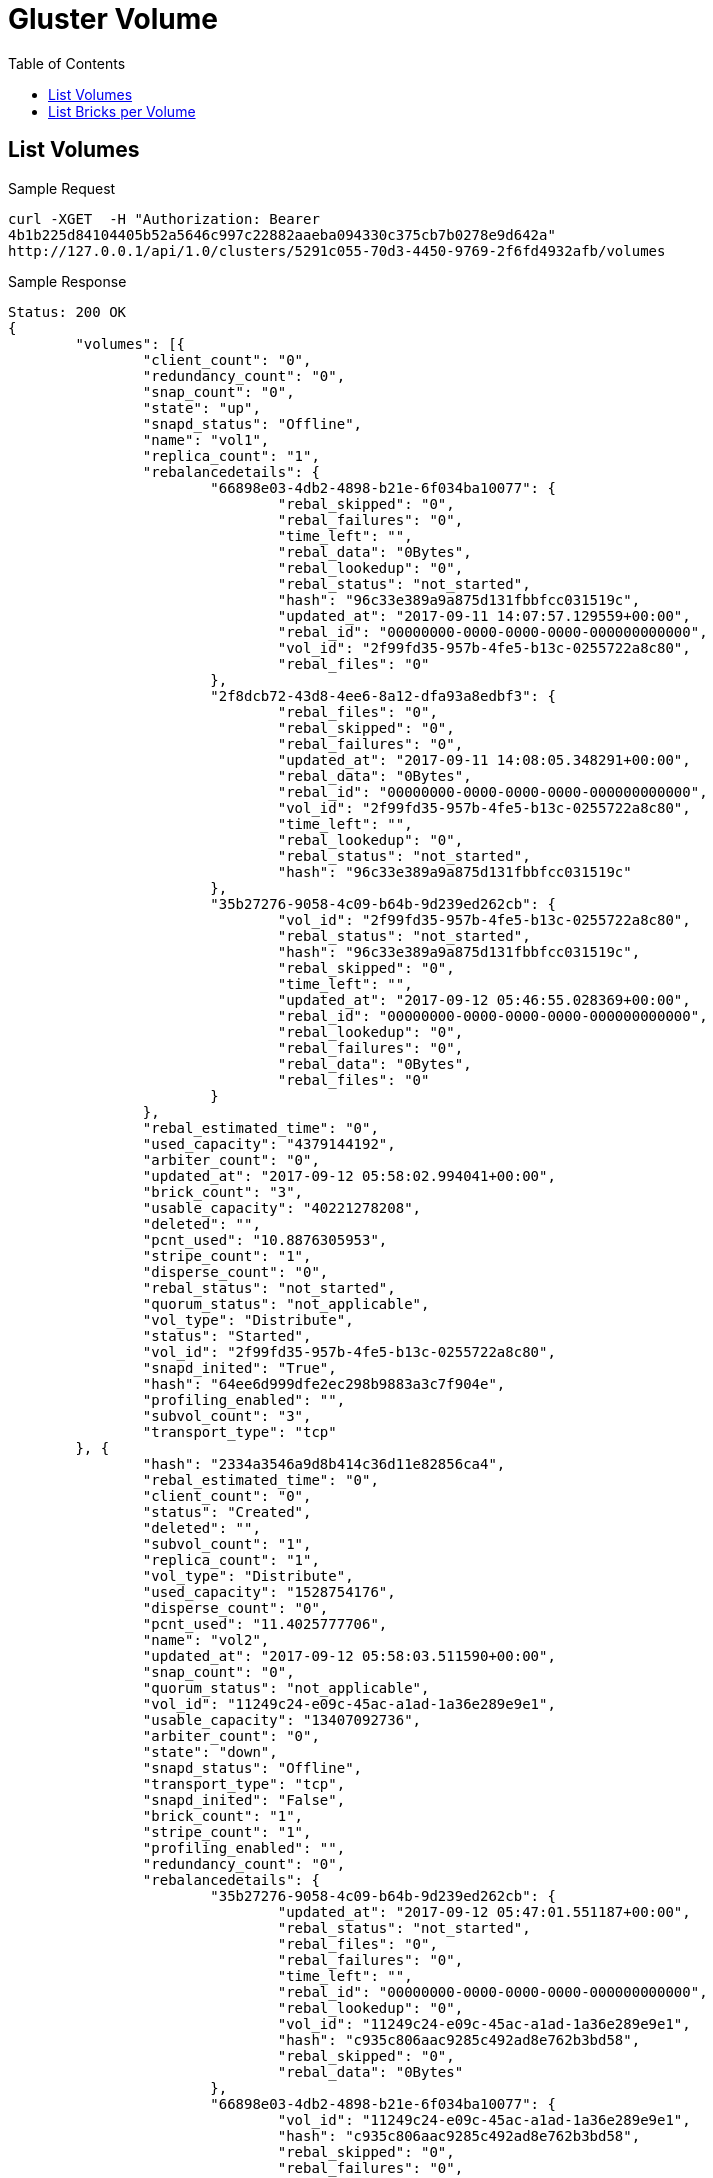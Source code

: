 // vim: tw=79
= Gluster Volume
:toc:

== List Volumes

Sample Request

----------
curl -XGET  -H "Authorization: Bearer
4b1b225d84104405b52a5646c997c22882aaeba094330c375cb7b0278e9d642a"
http://127.0.0.1/api/1.0/clusters/5291c055-70d3-4450-9769-2f6fd4932afb/volumes
----------

Sample Response

----------
Status: 200 OK
{
	"volumes": [{
		"client_count": "0",
		"redundancy_count": "0",
		"snap_count": "0",
		"state": "up",
		"snapd_status": "Offline",
		"name": "vol1",
		"replica_count": "1",
		"rebalancedetails": {
			"66898e03-4db2-4898-b21e-6f034ba10077": {
				"rebal_skipped": "0",
				"rebal_failures": "0",
				"time_left": "",
				"rebal_data": "0Bytes",
				"rebal_lookedup": "0",
				"rebal_status": "not_started",
				"hash": "96c33e389a9a875d131fbbfcc031519c",
				"updated_at": "2017-09-11 14:07:57.129559+00:00",
				"rebal_id": "00000000-0000-0000-0000-000000000000",
				"vol_id": "2f99fd35-957b-4fe5-b13c-0255722a8c80",
				"rebal_files": "0"
			},
			"2f8dcb72-43d8-4ee6-8a12-dfa93a8edbf3": {
				"rebal_files": "0",
				"rebal_skipped": "0",
				"rebal_failures": "0",
				"updated_at": "2017-09-11 14:08:05.348291+00:00",
				"rebal_data": "0Bytes",
				"rebal_id": "00000000-0000-0000-0000-000000000000",
				"vol_id": "2f99fd35-957b-4fe5-b13c-0255722a8c80",
				"time_left": "",
				"rebal_lookedup": "0",
				"rebal_status": "not_started",
				"hash": "96c33e389a9a875d131fbbfcc031519c"
			},
			"35b27276-9058-4c09-b64b-9d239ed262cb": {
				"vol_id": "2f99fd35-957b-4fe5-b13c-0255722a8c80",
				"rebal_status": "not_started",
				"hash": "96c33e389a9a875d131fbbfcc031519c",
				"rebal_skipped": "0",
				"time_left": "",
				"updated_at": "2017-09-12 05:46:55.028369+00:00",
				"rebal_id": "00000000-0000-0000-0000-000000000000",
				"rebal_lookedup": "0",
				"rebal_failures": "0",
				"rebal_data": "0Bytes",
				"rebal_files": "0"
			}
		},
		"rebal_estimated_time": "0",
		"used_capacity": "4379144192",
		"arbiter_count": "0",
		"updated_at": "2017-09-12 05:58:02.994041+00:00",
		"brick_count": "3",
		"usable_capacity": "40221278208",
		"deleted": "",
		"pcnt_used": "10.8876305953",
		"stripe_count": "1",
		"disperse_count": "0",
		"rebal_status": "not_started",
		"quorum_status": "not_applicable",
		"vol_type": "Distribute",
		"status": "Started",
		"vol_id": "2f99fd35-957b-4fe5-b13c-0255722a8c80",
		"snapd_inited": "True",
		"hash": "64ee6d999dfe2ec298b9883a3c7f904e",
		"profiling_enabled": "",
		"subvol_count": "3",
		"transport_type": "tcp"
	}, {
		"hash": "2334a3546a9d8b414c36d11e82856ca4",
		"rebal_estimated_time": "0",
		"client_count": "0",
		"status": "Created",
		"deleted": "",
		"subvol_count": "1",
		"replica_count": "1",
		"vol_type": "Distribute",
		"used_capacity": "1528754176",
		"disperse_count": "0",
		"pcnt_used": "11.4025777706",
		"name": "vol2",
		"updated_at": "2017-09-12 05:58:03.511590+00:00",
		"snap_count": "0",
		"quorum_status": "not_applicable",
		"vol_id": "11249c24-e09c-45ac-a1ad-1a36e289e9e1",
		"usable_capacity": "13407092736",
		"arbiter_count": "0",
		"state": "down",
		"snapd_status": "Offline",
		"transport_type": "tcp",
		"snapd_inited": "False",
		"brick_count": "1",
		"stripe_count": "1",
		"profiling_enabled": "",
		"redundancy_count": "0",
		"rebalancedetails": {
			"35b27276-9058-4c09-b64b-9d239ed262cb": {
				"updated_at": "2017-09-12 05:47:01.551187+00:00",
				"rebal_status": "not_started",
				"rebal_files": "0",
				"rebal_failures": "0",
				"time_left": "",
				"rebal_id": "00000000-0000-0000-0000-000000000000",
				"rebal_lookedup": "0",
				"vol_id": "11249c24-e09c-45ac-a1ad-1a36e289e9e1",
				"hash": "c935c806aac9285c492ad8e762b3bd58",
				"rebal_skipped": "0",
				"rebal_data": "0Bytes"
			},
			"66898e03-4db2-4898-b21e-6f034ba10077": {
				"vol_id": "11249c24-e09c-45ac-a1ad-1a36e289e9e1",
				"hash": "c935c806aac9285c492ad8e762b3bd58",
				"rebal_skipped": "0",
				"rebal_failures": "0",
				"rebal_id": "00000000-0000-0000-0000-000000000000",
				"rebal_lookedup": "0",
				"rebal_files": "0",
				"time_left": "",
				"updated_at": "2017-09-11 14:08:01.618013+00:00",
				"rebal_data": "0Bytes",
				"rebal_status": "not_started"
			},
			"2f8dcb72-43d8-4ee6-8a12-dfa93a8edbf3": {
				"rebal_skipped": "0",
				"rebal_failures": "0",
				"rebal_lookedup": "0",
				"rebal_status": "not_started",
				"hash": "c935c806aac9285c492ad8e762b3bd58",
				"time_left": "",
				"updated_at": "2017-09-11 14:08:09.995976+00:00",
				"rebal_data": "0Bytes",
				"rebal_id": "00000000-0000-0000-0000-000000000000",
				"vol_id": "11249c24-e09c-45ac-a1ad-1a36e289e9e1",
				"rebal_files": "0"
			}
		},
		"rebal_status": "not_started"
	}, {
		"replica_count": "1",
		"snap_count": "0",
		"arbiter_count": "0",
		"snapd_status": "Offline",
		"snapd_inited": "False",
		"profiling_enabled": "",
		"vol_type": "Distribute",
		"quorum_status": "not_applicable",
		"state": "down",
		"used_capacity": "2714722304",
		"disperse_count": "0",
		"hash": "2445c7cb461194f15c77dfd0f6b59541",
		"rebalancedetails": {
			"35b27276-9058-4c09-b64b-9d239ed262cb": {
				"vol_id": "3ea3d010-c6ca-41f5-ab5e-9c244e244a4e",
				"rebal_status": "not_started",
				"hash": "782ac265a0f813976795262e6560d483",
				"rebal_files": "0",
				"rebal_failures": "0",
				"time_left": "",
				"rebal_data": "0Bytes",
				"rebal_id": "00000000-0000-0000-0000-000000000000",
				"rebal_lookedup": "0",
				"rebal_skipped": "0",
				"updated_at": "2017-09-12 05:47:14.171856+00:00"
			},
			"66898e03-4db2-4898-b21e-6f034ba10077": {
				"rebal_files": "0",
				"rebal_data": "0Bytes",
				"rebal_lookedup": "0",
				"rebal_status": "not_started",
				"updated_at": "2017-09-11 14:08:26.234576+00:00",
				"rebal_id": "00000000-0000-0000-0000-000000000000",
				"vol_id": "3ea3d010-c6ca-41f5-ab5e-9c244e244a4e",
				"hash": "782ac265a0f813976795262e6560d483",
				"rebal_skipped": "0",
				"rebal_failures": "0",
				"time_left": ""
			},
			"2f8dcb72-43d8-4ee6-8a12-dfa93a8edbf3": {
				"rebal_failures": "0",
				"vol_id": "3ea3d010-c6ca-41f5-ab5e-9c244e244a4e",
				"rebal_status": "not_started",
				"hash": "782ac265a0f813976795262e6560d483",
				"rebal_skipped": "0",
				"time_left": "",
				"updated_at": "2017-09-11 14:08:37.197984+00:00",
				"rebal_data": "0Bytes",
				"rebal_id": "00000000-0000-0000-0000-000000000000",
				"rebal_lookedup": "0",
				"rebal_files": "0"
			}
		},
		"rebal_estimated_time": "0",
		"stripe_count": "1",
		"subvol_count": "2",
		"pcnt_used": "10.1242020081",
		"name": "vol3",
		"transport_type": "tcp",
		"client_count": "0",
		"updated_at": "2017-09-12 05:58:02.307921+00:00",
		"usable_capacity": "26814185472",
		"redundancy_count": "0",
		"brick_count": "2",
		"deleted": "",
		"rebal_status": "not_started",
		"vol_id": "3ea3d010-c6ca-41f5-ab5e-9c244e244a4e",
		"status": "Created"
	}]
}
----------

== List Bricks per Volume

Sample Request

----------
curl -XGET  -H "Authorization: Bearer
4b1b225d84104405b52a5646c997c22882aaeba094330c375cb7b0278e9d642a"
http://127.0.0.1/api/1.0/clusters/5291c055-70d3-4450-9769-2f6fd4932afb/volumes/2f99fd35-957b-4fe5-b13c-0255722a8c80/bricks
----------

Sample Response

----------
Status: 200 OK
{
	"bricks": [{
		"stripe_size": "",
		"hostname": "dhcp-2.lab.tendrl",
		"fqdn": "dhcp-2.lab.tendrl",
		"vg": "cl_dhcp-2",
		"node_id": "2f8dcb72-43d8-4ee6-8a12-dfa93a8edbf3",
		"utilization": {
			"metadata_used": null,
			"used_percent": 11.082067300172056,
			"thinpool_used_percent": null,
			"used": 1485783040,
			"free_inode": 6513157,
			"used_inode": 38395,
			"used_percent_inode": 0.5860443449124659,
			"free": 11921309696,
			"total_inode": 6551552,
			"mount_point": "/",
			"metadata_used_percent": null,
			"metadata_free": null,
			"thinpool_used": null,
			"total": 13407092736,
			"thinpool_size": null,
			"thinpool_free": null,
			"metadata_size": null
		},
		"lv": "cl_dhcp42-78-root",
		"brick_path": "dhcp-2.lab.tendrl:/root/gluster_bricks/vol1_b3",
		"hash": "59b5b8eceab854c5a2631f6f93f4b60c",
		"sequence_number": "3",
		"updated_at": "2017-09-12 05:16:01.260552+00:00",
		"is_arbiter": "",
		"status": "Started",
		"used": "True",
		"name": "dhcp-2.lab.tendrl:_root_gluster_bricks_vol1_b3",
		"devices": [],
		"pv": [],
		"disk_count": "",
		"mount_path": "/",
		"filesystem_type": "",
		"client_count": "",
		"size": "13417578496",
		"mount_opts": "",
		"vol_name": "vol1",
		"vol_id": "2f99fd35-957b-4fe5-b13c-0255722a8c80",
		"port": "49152",
		"disk_type": "",
		"brick_dir": "root_gluster_bricks_vol1_b3",
		"pool": "",
		"brick_id": "root_gluster_bricks_vol1_b3",
    "subvolume": "subvolume0"
	}, {
		"size": "13417578496",
		"mount_opts": "",
		"updated_at": "2017-09-12 05:16:05.954257+00:00",
		"disk_type": "",
		"disk_count": "",
		"hostname": "dhcp-1.lab.tendrl",
		"vol_id": "2f99fd35-957b-4fe5-b13c-0255722a8c80",
		"port": "49152",
		"is_arbiter": "",
		"client_count": "",
		"used": "True",
		"hash": "407555d2356a6e3fab78997110825919",
		"pool": "",
		"brick_dir": "root_gluster_bricks_vol1_b2",
		"vg": "cl_dhcp-1",
		"stripe_size": "",
		"pv": [],
		"node_id": "66898e03-4db2-4898-b21e-6f034ba10077",
		"vol_name": "vol1",
		"brick_path": "dhcp-1.lab.tendrl:/root/gluster_bricks/vol1_b2",
		"devices": [],
		"sequence_number": "2",
		"filesystem_type": "",
		"utilization": {
			"metadata_used": null,
			"used_percent": 11.217499853355235,
			"thinpool_used_percent": null,
			"used": 1503940608,
			"free_inode": 6513149,
			"used_inode": 38403,
			"used_percent_inode": 0.5861664533838677,
			"free": 11903152128,
			"total_inode": 6551552,
			"mount_point": "/",
			"metadata_used_percent": null,
			"metadata_free": null,
			"thinpool_used": null,
			"total": 13407092736,
			"thinpool_size": null,
			"thinpool_free": null,
			"metadata_size": null
		},
		"lv": "cl_dhcp43-148-root",
		"status": "Started",
		"name": "dhcp-1.lab.tendrl:_root_gluster_bricks_vol1_b2",
		"mount_path": "/",
		"fqdn": "dhcp-1.lab.tendrl",
		"brick_id": "root_gluster_bricks_vol1_b2"
    "subvolume": "subvolume1"
	}]
}
----------
